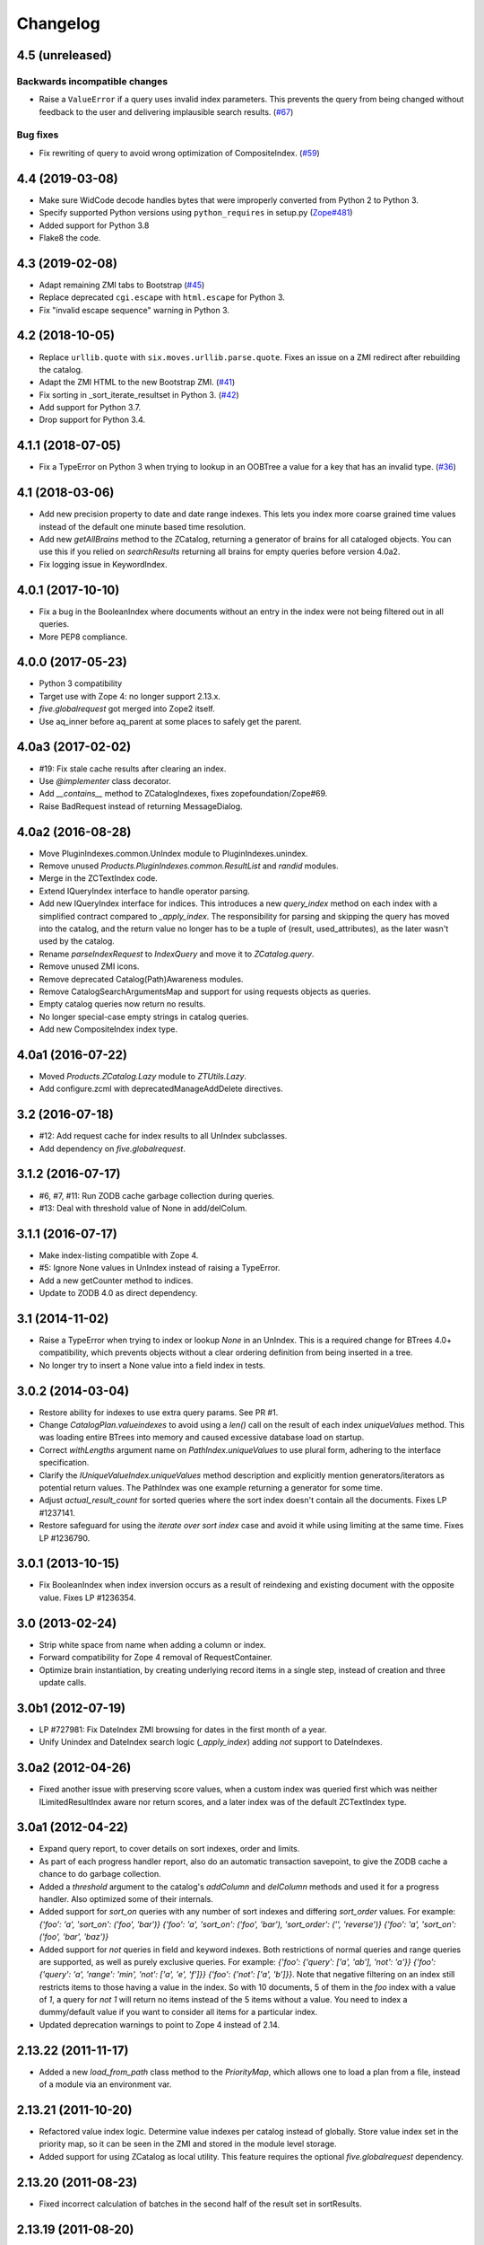 Changelog
=========

4.5 (unreleased)
----------------

Backwards incompatible changes
++++++++++++++++++++++++++++++

- Raise a ``ValueError`` if a query uses invalid index parameters. This
  prevents the query from being changed without feedback to the user and
  delivering implausible search results.
  (`#67 <https://github.com/zopefoundation/Products.ZCatalog/pull/67>`_)

Bug fixes
+++++++++

- Fix rewriting of query to avoid wrong optimization of CompositeIndex.
  (`#59 <https://github.com/zopefoundation/Products.ZCatalog/issues/59>`_)


4.4 (2019-03-08)
----------------

- Make sure WidCode decode handles bytes that were improperly
  converted from Python 2 to Python 3.

- Specify supported Python versions using ``python_requires`` in setup.py
  (`Zope#481 <https://github.com/zopefoundation/Zope/issues/481>`_)

- Added support for Python 3.8

- Flake8 the code.


4.3 (2019-02-08)
----------------

- Adapt remaining ZMI tabs to Bootstrap
  (`#45 <https://github.com/zopefoundation/Products.ZCatalog/issues/45>`_)

- Replace deprecated ``cgi.escape`` with ``html.escape`` for Python 3.

- Fix "invalid escape sequence" warning in Python 3.


4.2 (2018-10-05)
----------------

- Replace ``urllib.quote`` with ``six.moves.urllib.parse.quote``.
  Fixes an issue on a ZMI redirect after rebuilding the catalog.

- Adapt the ZMI HTML to the new Bootstrap ZMI.
  (`#41 <https://github.com/zopefoundation/Products.ZCatalog/pull/41>`_)

- Fix sorting in _sort_iterate_resultset in Python 3.
  (`#42 <https://github.com/zopefoundation/Products.ZCatalog/pull/42>`_)

- Add support for Python 3.7.

- Drop support for Python 3.4.


4.1.1 (2018-07-05)
------------------

- Fix a TypeError on Python 3 when trying to lookup in an OOBTree
  a value for a key that has an invalid type.
  (`#36 <https://github.com/zopefoundation/Products.ZCatalog/pull/36>`_)


4.1 (2018-03-06)
----------------

- Add new precision property to date and date range indexes.
  This lets you index more coarse grained time values instead of the
  default one minute based time resolution.

- Add new `getAllBrains` method to the ZCatalog, returning a generator
  of brains for all cataloged objects. You can use this if you relied
  on `searchResults` returning all brains for empty queries before
  version 4.0a2.

- Fix logging issue in KeywordIndex.

4.0.1 (2017-10-10)
------------------

- Fix a bug in the BooleanIndex where documents without an entry in
  the index were not being filtered out in all queries.

- More PEP8 compliance.

4.0.0 (2017-05-23)
------------------

- Python 3 compatibility

- Target use with Zope 4:  no longer support 2.13.x.

- `five.globalrequest` got merged into Zope2 itself.

- Use aq_inner before aq_parent at some places to safely get the parent.

4.0a3 (2017-02-02)
------------------

- #19: Fix stale cache results after clearing an index.

- Use `@implementer` class decorator.

- Add `__contains__` method to ZCatalogIndexes, fixes zopefoundation/Zope#69.

- Raise BadRequest instead of returning MessageDialog.

4.0a2 (2016-08-28)
------------------

- Move PluginIndexes.common.UnIndex module to PluginIndexes.unindex.

- Remove unused `Products.PluginIndexes.common.ResultList` and
  `randid` modules.

- Merge in the ZCTextIndex code.

- Extend IQueryIndex interface to handle operator parsing.

- Add new IQueryIndex interface for indices. This introduces a new
  `query_index` method on each index with a simplified contract compared
  to `_apply_index`. The responsibility for parsing and skipping the query
  has moved into the catalog, and the return value no longer has to be
  a tuple of (result, used_attributes), as the later wasn't used by the
  catalog.

- Rename `parseIndexRequest` to `IndexQuery` and move it to `ZCatalog.query`.

- Remove unused ZMI icons.

- Remove deprecated Catalog(Path)Awareness modules.

- Remove CatalogSearchArgumentsMap and support for using requests
  objects as queries.

- Empty catalog queries now return no results.

- No longer special-case empty strings in catalog queries.

- Add new CompositeIndex index type.

4.0a1 (2016-07-22)
------------------

- Moved `Products.ZCatalog.Lazy` module to `ZTUtils.Lazy`.

- Add configure.zcml with deprecatedManageAddDelete directives.

3.2 (2016-07-18)
----------------

- #12: Add request cache for index results to all UnIndex subclasses.

- Add dependency on `five.globalrequest`.

3.1.2 (2016-07-17)
------------------

- #6, #7, #11: Run ZODB cache garbage collection during queries.

- #13: Deal with threshold value of None in add/delColum.

3.1.1 (2016-07-17)
------------------

- Make index-listing compatible with Zope 4.

- #5: Ignore None values in UnIndex instead of raising a TypeError.

- Add a new getCounter method to indices.

- Update to ZODB 4.0 as direct dependency.

3.1 (2014-11-02)
----------------

- Raise a TypeError when trying to index or lookup `None` in an UnIndex.
  This is a required change for BTrees 4.0+ compatibility, which prevents
  objects without a clear ordering definition from being inserted in a tree.

- No longer try to insert a None value into a field index in tests.

3.0.2 (2014-03-04)
------------------

- Restore ability for indexes to use extra query params.
  See PR #1.

- Change `CatalogPlan.valueindexes` to avoid using a `len()` call on the
  result of each index `uniqueValues` method. This was loading entire BTrees
  into memory and caused excessive database load on startup.

- Correct `withLengths` argument name on `PathIndex.uniqueValues` to use
  plural form, adhering to the interface specification.

- Clarify the `IUniqueValueIndex.uniqueValues` method description and
  explicitly mention generators/iterators as potential return values.
  The PathIndex was one example returning a generator for some time.

- Adjust `actual_result_count` for sorted queries where the sort index doesn't
  contain all the documents. Fixes LP #1237141.

- Restore safeguard for using the `iterate over sort index` case and avoid
  it while using limiting at the same time. Fixes LP #1236790.

3.0.1 (2013-10-15)
------------------

- Fix BooleanIndex when index inversion occurs as a result of reindexing
  and existing document with the opposite value. Fixes LP #1236354.

3.0 (2013-02-24)
------------------

- Strip white space from name when adding a column or index.

- Forward compatibility for Zope 4 removal of RequestContainer.

- Optimize brain instantiation, by creating underlying record items in a
  single step, instead of creation and three update calls.

3.0b1 (2012-07-19)
------------------

- LP #727981: Fix DateIndex ZMI browsing for dates in the first month of a
  year.

- Unify Unindex and DateIndex search logic (`_apply_index`) adding `not`
  support to DateIndexes.

3.0a2 (2012-04-26)
------------------

- Fixed another issue with preserving score values, when a custom index was
  queried first which was neither ILimitedResultIndex aware nor return scores,
  and a later index was of the default ZCTextIndex type.

3.0a1 (2012-04-22)
------------------

- Expand query report, to cover details on sort indexes, order and limits.

- As part of each progress handler report, also do an automatic transaction
  savepoint, to give the ZODB cache a chance to do garbage collection.

- Added a `threshold` argument to the catalog's `addColumn` and `delColumn`
  methods and used it for a progress handler. Also optimized some of their
  internals.

- Added support for `sort_on` queries with any number of sort indexes and
  differing `sort_order` values. For example:
  `{'foo': 'a', 'sort_on': ('foo', 'bar')}`
  `{'foo': 'a', 'sort_on': ('foo', 'bar'), 'sort_order': ('', 'reverse')}`
  `{'foo': 'a', 'sort_on': ('foo', 'bar', 'baz')}`

- Added support for `not` queries in field and keyword indexes. Both
  restrictions of normal queries and range queries are supported, as well as
  purely exclusive queries. For example:
  `{'foo': {'query': ['a', 'ab'], 'not': 'a'}}`
  `{'foo': {'query': 'a', 'range': 'min', 'not': ['a', 'e', 'f']}}`
  `{'foo': {'not': ['a', 'b']}}`.
  Note that negative filtering on an index still restricts items to those
  having a value in the index. So with 10 documents, 5 of them in the `foo`
  index with a value of `1`, a query for `not 1` will return no items instead
  of the 5 items without a value. You need to index a dummy/default value if
  you want to consider all items for a particular index.

- Updated deprecation warnings to point to Zope 4 instead of 2.14.

2.13.22 (2011-11-17)
--------------------

- Added a new `load_from_path` class method to the `PriorityMap`, which allows
  one to load a plan from a file, instead of a module via an environment var.

2.13.21 (2011-10-20)
--------------------

- Refactored value index logic. Determine value indexes per catalog instead of
  globally. Store value index set in the priority map, so it can be seen in the
  ZMI and stored in the module level storage.

- Added support for using ZCatalog as local utility.
  This feature requires the optional `five.globalrequest` dependency.

2.13.20 (2011-08-23)
--------------------

- Fixed incorrect calculation of batches in the second half of the result set
  in sortResults.

2.13.19 (2011-08-20)
--------------------

- Increase plan precision to 4 digits in its string representation.

2.13.18 (2011-07-29)
--------------------

- In the string representation of a catalog plan, round the times to at most
  two digits after the comma.

2.13.17 (2011-07-29)
--------------------

- Put back the `weightedIntersection` optimization but guard against results
  with values and do the appropriate fallback to the weighted version.

2.13.16 (2011-07-24)
--------------------

- Restored preserving score values from ZCTextIndex indices.
  https://bugs.launchpad.net/zope2/+bug/815469

2.13.15 (2011-06-30)
--------------------

- Fixed undefined variables in BooleanIndex inline migration code.

- Fixed BooleanIndex' items method so the ZMI browse view works.

2.13.14 (2011-05-19)
--------------------

- Fixed addition of two LazyCat's if any of them was already flattened.

- Extend BooleanIndex by making the indexed value variable instead of
  hardcoding it to `True`. The indexed value will determine the smaller set
  automatically and choose its best value. An inline switch is done once the
  indexed value set grows larger than 60% of the total length. 60% was chosen
  to avoid constant switching for indexes that have an almost equal
  distribution of `True/False`.

- Substitute catalog entry in UUIDIndex error message.

2.13.13 (2011-05-04)
--------------------

- Optimize `Catalog.updateMetadata` avoiding a `self.uids` lookup and removing
  inline migration code for converting `self.data` from non-IOBTree types.

- In the path index, don't update data if the value hasn't changed.

2.13.12 (2011-05-02)
--------------------

- Optimize DateRangeIndex for better conflict resolution handling. It always
  starts out with storing an IITreeSet of the value instead of special casing
  storing an int for a single value. The `single value as int` optimization
  should be provided via a separate API to be called periodically outside the
  context of a normal request.

- Replaced `weightedIntersection` and `weightedUnion` calls with their
  non-weighted version, as we didn't pass in weights.

2.13.11 (2011-05-02)
--------------------

- Fix possible TypeError in `sortResults` method if only b_start but not b_size
  has been provided.

- Prevent the new UUIDIndex from acquiring attributes via Acquisition.

2.13.10 (2011-04-21)
--------------------

- Handle `TypeErrors` in the KeywordIndex if an indexed attribute is a method
  with required arguments.

- Added reporting of the intersection time of each index' result with the
  result set of the other indexes and consider this time to be part of each
  index time for prioritizing the index.

- Removed tracking of result length from the query plan. The calculation of the
  length of an intermediate index result can itself be expensive.

2.13.9 (2011-04-10)
-------------------

- Added a floor and ceiling value to the date range index. Values outside the
  specified range will be interpreted the same way as passing `None`, i.e.
  `since the beginning of time` and `until the end of it`. This allows the
  index to apply its optimizations, while objects with values outside this
  range can still be stored in a normal date index, which omits explicitly
  passed in `None` values.

2.13.8 (2011-04-01)
-------------------

- Fixed bug in date range index, which would omit objects exactly matching the
  query term if a resultset was provided.

- Fixed the BooleanIndex to not index objects without the cataloged attribute.

2.13.7 (2011-02-15)
-------------------

- Fixed the `DateIndex._unindex` to be of type `IIBTree` instead of `OIBTree`.
  It stores document ids as keys, which can only be ints.

2.13.6 (2011-02-10)
-------------------

- Remove docstrings from various methods, as they shouldn't be web-publishable.

2.13.5 (2011-02-05)
-------------------

- Fixed test failures introduced in 2.13.4.

2.13.4 (2011-02-05)
-------------------

- Added a new UUIDIndex, based on the common UnIndex. It behaves like a
  FieldIndex, but can only store one document id per value, so there's a 1:1
  mapping from value to document id. An error is logged if a different document
  id is indexed for an already taken value. The internal data structures are
  optimized for this and avoid storing one IITreeSet per value.

- Optimize sorting in presence of batching arguments. If a batch from the end
  of the result set is requested, we internally reverse the sorting order and
  at the end reverse the lazy sequence again. In a sequence with 100 entries,
  if we request the batch with items 80 to 90, we now reverse sort 20 items
  (100 to 80), slice of the first ten items and then reverse them. Before we
  would had to sort the first 90 items and then slice of the last 10.

- If batching arguments are provided, limit the returned lazy sequence to the
  items in the required batch instead of returning leading items falling
  outside of the requested batch.

- Fixed inline `IISet` to `IITreeSet` conversion code inside DateRangeIndex'
  `_insertForwardIndexEntry` method.

2.13.3 (2011-01-01)
-------------------

- Avoid locale-dependent test condition in `test_length_with_filter`.

2.13.2 (2010-12-31)
-------------------

- Preserve `actual_result_count` on flattening nested LazyCat's.

- Preserve the `actual_result_count` on all lazy return values. This allows
  to get proper batching information from catalog results which have been
  restricted by `sort_limit`.

- Made sure `actual_result_count` is available on all lazy classes and falls
  back to `__len__` if not explicitly provided.

- Optimized length calculation of Lazy classes.

2.13.1 (2010-12-25)
-------------------

- Added automatic sorting limit calculation based on batch arguments. If the
  query contains a `b_start` and `b_size` argument and no explicit `sort_limit`
  is provided, the sort limit will be calculated as `b_start + b_size`.

- Avoid pre-allocation of marker items in `LazyMap`.

2.13.0 (2010-12-25)
-------------------

- Fix `LazyMap` to avoid unnecessary function calls.

- Released as separate distribution.
